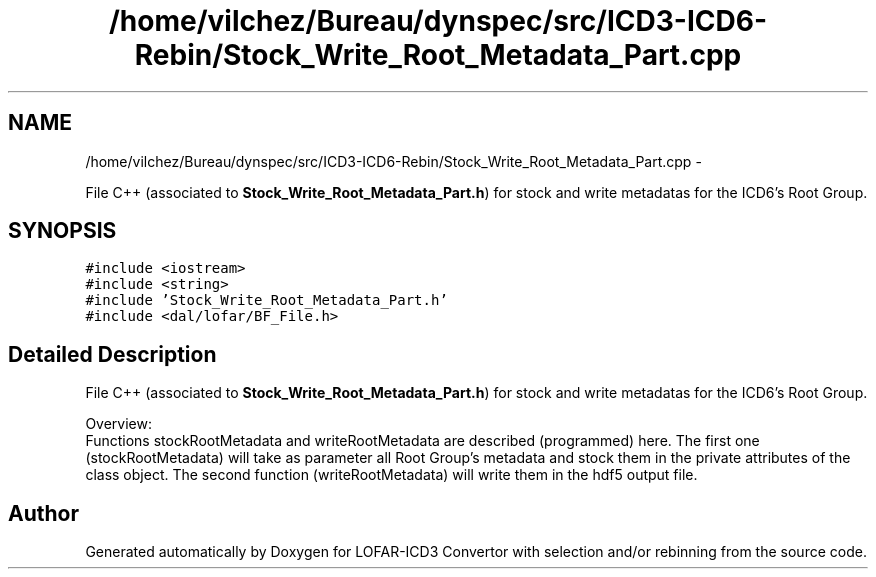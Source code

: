.TH "/home/vilchez/Bureau/dynspec/src/ICD3-ICD6-Rebin/Stock_Write_Root_Metadata_Part.cpp" 3 "Thu Jan 10 2013" "LOFAR-ICD3 Convertor with selection and/or rebinning" \" -*- nroff -*-
.ad l
.nh
.SH NAME
/home/vilchez/Bureau/dynspec/src/ICD3-ICD6-Rebin/Stock_Write_Root_Metadata_Part.cpp \- 
.PP
File C++ (associated to \fBStock_Write_Root_Metadata_Part\&.h\fP) for stock and write metadatas for the ICD6's Root Group\&.  

.SH SYNOPSIS
.br
.PP
\fC#include <iostream>\fP
.br
\fC#include <string>\fP
.br
\fC#include 'Stock_Write_Root_Metadata_Part\&.h'\fP
.br
\fC#include <dal/lofar/BF_File\&.h>\fP
.br

.SH "Detailed Description"
.PP 
File C++ (associated to \fBStock_Write_Root_Metadata_Part\&.h\fP) for stock and write metadatas for the ICD6's Root Group\&. 


.br
 Overview: 
.br
 Functions stockRootMetadata and writeRootMetadata are described (programmed) here\&. The first one (stockRootMetadata) will take as parameter all Root Group's metadata and stock them in the private attributes of the class object\&. The second function (writeRootMetadata) will write them in the hdf5 output file\&. 
.SH "Author"
.PP 
Generated automatically by Doxygen for LOFAR-ICD3 Convertor with selection and/or rebinning from the source code\&.
